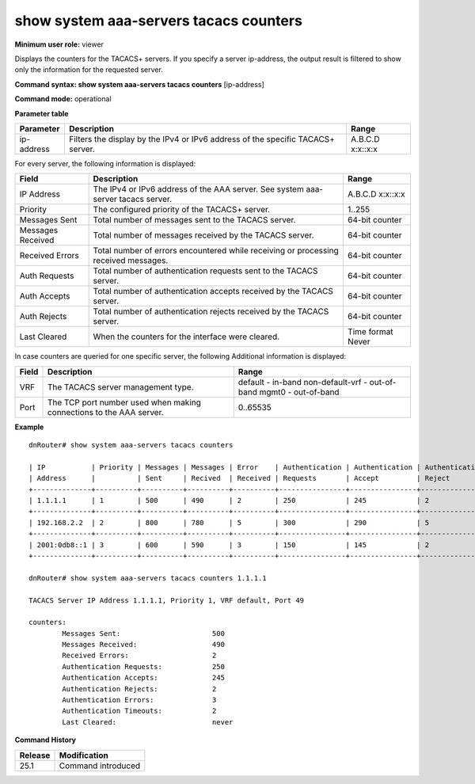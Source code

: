 show system aaa-servers tacacs counters
---------------------------------------

**Minimum user role:** viewer

Displays the counters for the TACACS+ servers. If you specify a server ip-address, the output result is filtered to show only the information for the requested server.

**Command syntax: show system aaa-servers tacacs counters** [ip-address]

**Command mode:** operational

..
	**Internal Note**

	- If ip-address parameter is not specified, information for all AAA servers is presented
	- Servers are displayed in the order of their priority from the lowest to the highest
	- In case of multiple servers with the same ip-address, there will be multiple entries for each server with the same ip-address

**Parameter table**

+------------+---------------------------------------------------------------------------------+----------+
| Parameter  | Description                                                                     | Range    |
+============+=================================================================================+==========+
| ip-address | Filters the display by the IPv4 or IPv6 address of the specific TACACS+ server. | A.B.C.D  |
|            |                                                                                 | x:x::x:x |
+------------+---------------------------------------------------------------------------------+----------+

For every server, the following information is displayed:

+-------------------------+------------------------------------------------------------------------------------+----------------+
| Field                   | Description                                                                        | Range          |
+=========================+====================================================================================+================+
| IP Address              | The IPv4 or IPv6 address of the AAA server.                                        | A.B.C.D        |
|                         | See system aaa-server tacacs server.                                               | x:x::x:x       |
+-------------------------+------------------------------------------------------------------------------------+----------------+
| Priority                | The configured priority of the TACACS+ server.                                     | 1..255         |
+-------------------------+------------------------------------------------------------------------------------+----------------+
| Messages Sent           | Total number of messages sent to the TACACS server.                                | 64-bit counter |
+-------------------------+------------------------------------------------------------------------------------+----------------+
| Messages Received       | Total number of messages received by the TACACS server.                            | 64-bit counter |
+-------------------------+------------------------------------------------------------------------------------+----------------+
| Received Errors         | Total number of errors encountered while receiving or processing received messages.| 64-bit counter |
+-------------------------+------------------------------------------------------------------------------------+----------------+
| Auth Requests           | Total number of authentication requests sent to the TACACS server.                 | 64-bit counter |
+-------------------------+------------------------------------------------------------------------------------+----------------+
| Auth Accepts            | Total number of authentication accepts received by the TACACS server.              | 64-bit counter |
+-------------------------+------------------------------------------------------------------------------------+----------------+
| Auth Rejects            | Total number of authentication rejects received by the TACACS server.              | 64-bit counter |
+-------------------------+------------------------------------------------------------------------------------+----------------+
| Last Cleared            | When the counters for the interface were cleared.                                  | Time format    |
|                         |                                                                                    | Never          |
+-------------------------+------------------------------------------------------------------------------------+----------------+

In case counters are queried for one specific server, the following Additional information is displayed:

+--------------------------+--------------------------------------------------------------------------------------------------------+-------------------------------+
| Field                    | Description                                                                                            | Range                         |
+==========================+========================================================================================================+===============================+
| VRF                      | The TACACS server management type.                                                                     | default         - in-band     |
|                          |                                                                                                        | non-default-vrf - out-of-band |
|                          |                                                                                                        | mgmt0           - out-of-band |
+--------------------------+--------------------------------------------------------------------------------------------------------+-------------------------------+
| Port                     | The TCP port number used when making connections to the AAA server.                                    | 0..65535                      |
+--------------------------+--------------------------------------------------------------------------------------------------------+-------------------------------+

**Example**
::

	dnRouter# show system aaa-servers tacacs counters

	| IP           | Priority | Messages | Messages | Error    | Authentication | Authentication | Authentication | Authentication | Authentication | Last             |
	| Address      |          | Sent     | Recived  | Received | Requests       | Accept         | Reject         | Errors         | Timeouts       | Cleared          |
	+--------------+----------+----------+----------+----------+----------------+----------------+----------------+----------------+----------------+------------------+
	| 1.1.1.1      | 1        | 500      | 490      | 2        | 250            | 245            | 2              | 5              | 1              | never            |
	+--------------+----------+----------+----------+----------+----------------+----------------+----------------|----------------+----------------+------------------+
	| 192.168.2.2  | 2        | 800      | 780      | 5        | 300            | 290            | 5              | 6              | 22             | 2 days, 12:34:56 |
	+--------------+----------+----------+----------+----------+----------------+----------------+----------------|----------------+----------------+------------------+
	| 2001:0db8::1 | 3        | 600      | 590      | 3        | 150            | 145            | 2              | 0              | 1              | 0 days, 12:34:00 |
	+--------------+----------+----------+----------+----------+----------------+----------------+----------------|----------------+----------------+------------------+

	dnRouter# show system aaa-servers tacacs counters 1.1.1.1

	TACACS Server IP Address 1.1.1.1, Priority 1, VRF default, Port 49

	counters:
		Messages Sent:                      500
		Messages Received:                  490
		Received Errors:                    2
		Authentication Requests:            250
		Authentication Accepts:             245
		Authentication Rejects:             2
		Authentication Errors:              3
		Authentication Timeouts:            2
		Last Cleared:                       never

.. **Help line:** Displays counters for the tacacs server(s)


**Command History**

+---------+----------------------------------------------------------------------------------------------------------------------------+
| Release | Modification                                                                                                               |
+=========+============================================================================================================================+
| 25.1    | Command introduced                                                                                                         |
+---------+----------------------------------------------------------------------------------------------------------------------------+